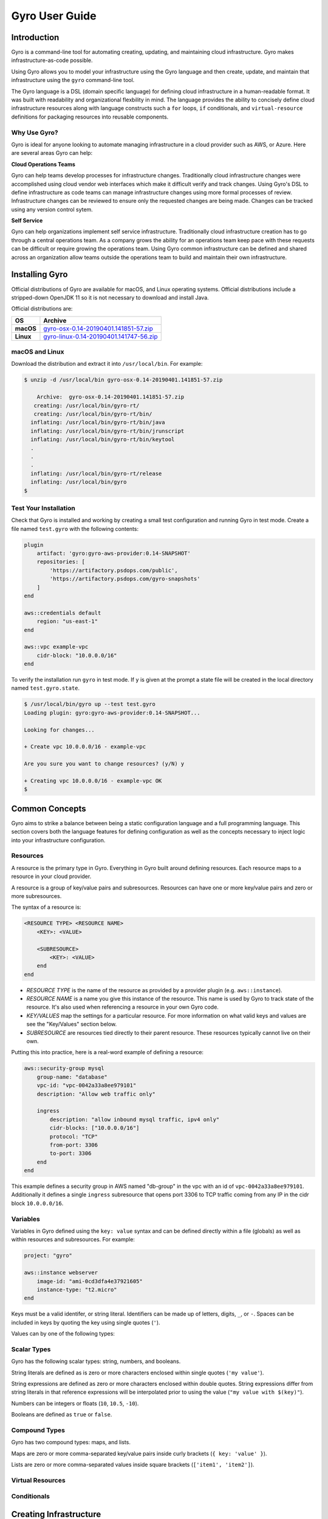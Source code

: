 .. title:: Gyro User Guide

Gyro User Guide
===============

Introduction
------------

Gyro is a command-line tool for automating creating, updating, and maintaining cloud infrastructure. Gyro makes
infrastructure-as-code possible.

Using Gyro allows you to model your infrastructure using the Gyro language and then create, update, and
maintain that infrastructure using the ``gyro`` command-line tool.

The Gyro language is a DSL (domain specific language) for defining cloud infrastructure in a human-readable format. It
was built with readability and organizational flexbility in mind. The language provides the ability to concisely define
cloud infrastructure resources along with language constructs such a ``for`` loops, ``if`` conditionals, and
``virtual-resource`` definitions for packaging resources into reusable components.

Why Use Gyro?
+++++++++++++

Gyro is ideal for anyone looking to automate managing infrastructure in a cloud provider such as AWS, or Azure. Here
are several areas Gyro can help:

**Cloud Operations Teams**

Gyro can help teams develop processes for infrastructure changes. Traditionally cloud infrastructure changes
were accomplished using cloud vendor web interfaces which make it difficult verify and track changes. Using
Gyro's DSL to define infrastructure as code teams can manage infrastructure changes using more formal processes
of review. Infrastructure changes can be reviewed to ensure only the requested changes are being made. Changes can
be tracked using any version control sytem.

**Self Service**

Gyro can help organizations implement self service infrastructure. Traditionally cloud infrastructure creation has to
go through a central operations team. As a company grows the ability for an operations team keep pace with these
requests can be difficult or require growing the operations team. Using Gyro common infrastructure can be defined and
shared across an organization allow teams outside the operations team to build and maintain their own infrastructure.

.. raw:: pdf

    PageBreak

Installing Gyro
---------------

Official distributions of Gyro are available for macOS, and Linux operating systems. Official distributions
include a stripped-down OpenJDK 11 so it is not necessary to download and install Java.

Official distributions are:

================== =================
OS                  Archive
================== =================
**macOS**          `gyro-osx-0.14-20190401.141851-57.zip <https://artifactory.psdops.com/gyro-snapshots/gyro/gyro-osx/0.14-SNAPSHOT/gyro-osx-0.14-20190401.141851-57.zip>`_
**Linux**          `gyro-linux-0.14-20190401.141747-56.zip <https://artifactory.psdops.com/gyro-snapshots/gyro/gyro-linux/0.14-SNAPSHOT/gyro-linux-0.14-20190401.141747-56.zip>`_
================== =================

macOS and Linux
+++++++++++++++

Download the distribution and extract it into ``/usr/local/bin``. For example:

.. code:: shell

    $ unzip -d /usr/local/bin gyro-osx-0.14-20190401.141851-57.zip

        Archive:  gyro-osx-0.14-20190401.141851-57.zip
       creating: /usr/local/bin/gyro-rt/
       creating: /usr/local/bin/gyro-rt/bin/
      inflating: /usr/local/bin/gyro-rt/bin/java
      inflating: /usr/local/bin/gyro-rt/bin/jrunscript
      inflating: /usr/local/bin/gyro-rt/bin/keytool
      .
      .
      .
      inflating: /usr/local/bin/gyro-rt/release
      inflating: /usr/local/bin/gyro
    $

Test Your Installation
++++++++++++++++++++++

Check that Gyro is installed and working by creating a small test configuration and running Gyro in test mode. Create
a file named ``test.gyro`` with the following contents:

.. code::

    plugin
        artifact: 'gyro:gyro-aws-provider:0.14-SNAPSHOT'
        repositories: [
            'https://artifactory.psdops.com/public',
            'https://artifactory.psdops.com/gyro-snapshots'
        ]
    end

    aws::credentials default
        region: "us-east-1"
    end

    aws::vpc example-vpc
        cidr-block: "10.0.0.0/16"
    end


To verify the installation run ``gyro`` in test mode. If ``y`` is given at the prompt a state file will be created
in the local directory named ``test.gyro.state``.

.. code:: shell

    $ /usr/local/bin/gyro up --test test.gyro
    Loading plugin: gyro:gyro-aws-provider:0.14-SNAPSHOT...

    Looking for changes...

    + Create vpc 10.0.0.0/16 - example-vpc

    Are you sure you want to change resources? (y/N) y

    + Creating vpc 10.0.0.0/16 - example-vpc OK
    $

.. raw:: pdf

    PageBreak

Common Concepts
---------------

Gyro aims to strike a balance between being a static configuration language and a full programming
language. This section covers both the language features for defining configuration as well as the
concepts necessary to inject logic into your infrastructure configuration.

Resources
+++++++++

A resource is the primary type in Gyro. Everything in Gyro built around defining resources. Each
resource maps to a resource in your cloud provider.

A resource is a group of key/value pairs and subresources. Resources can have one or more key/value
pairs and zero or more subresources.

The syntax of a resource is:

.. code::

    <RESOURCE TYPE> <RESOURCE NAME>
        <KEY>: <VALUE>

        <SUBRESOURCE>
            <KEY>: <VALUE>
        end
    end

- *RESOURCE TYPE* is the name of the resource as provided by a provider plugin (e.g. ``aws::instance``).
- *RESOURCE NAME* is a name you give this instance of the resource. This name is used by Gyro to
  track state of the resource. It's also used when referencing a resource in your own Gyro code.
- *KEY/VALUES* map the settings for a particular resource. For more information on what valid keys
  and values are see the "Key/Values" section below.
- *SUBRESOURCE* are resources tied directly to their parent resource. These resources typically
  cannot live on their own.

Putting this into practice, here is a real-word example of defining a resource:

.. code::

    aws::security-group mysql
        group-name: "database"
        vpc-id: "vpc-0042a33a8ee979101"
        description: "Allow web traffic only"

        ingress
            description: "allow inbound mysql traffic, ipv4 only"
            cidr-blocks: ["10.0.0.0/16"]
            protocol: "TCP"
            from-port: 3306
            to-port: 3306
        end
    end

This example defines a security group in AWS named "db-group" in the vpc with an id of ``vpc-0042a33a8ee979101``. Additionally it defines a single
``ingress`` subresource that opens port 3306 to TCP traffic coming from any IP in the cidr block ``10.0.0.0/16``.

Variables
+++++++++

Variables in Gyro defined using the ``key: value`` syntax and can be defined directly within a file (globals) as
well as within resources and subresources. For example:

.. code::

    project: "gyro"

    aws::instance webserver
        image-id: "ami-0cd3dfa4e37921605"
        instance-type: "t2.micro"
    end

Keys must be a valid identifer, or string literal. Identifiers can be made up of letters, digits, ``_``, or ``-``. Spaces
can be included in keys by quoting the key using single quotes (``'``).

Values can by one of the following types:

Scalar Types
++++++++++++

Gyro has the following scalar types: string, numbers, and booleans.

String literals are defined as is zero or more characters enclosed within single quotes (``'my value'``).

String expressions are defined as zero or more characters enclosed within double quotes. String expressions differ from string
literals in that reference expressions will be interpolated prior to using the value (``"my value with $(key)"``).

Numbers can be integers or floats (``10``, ``10.5``, ``-10``).

Booleans are defined as ``true`` or ``false``.

Compound Types
++++++++++++++

Gyro has two compound types: maps, and lists.

Maps are zero or more comma-separated key/value pairs inside curly brackets (``{ key: 'value' }``).

Lists are zero or more comma-separated values inside square brackets (``['item1', 'item2']``).

Virtual Resources
+++++++++++++++++

Conditionals
++++++++++++

.. raw:: pdf

    PageBreak

Creating Infrastructure
-----------------------

The diagram below depicts the reference architecture of a virtual private network with associated resources.

.. image:: ../images/vpc-overview.png

This document will focus on the implementation of this architecture in AWS.

By the end of this guide you should have a working local Gyro environment and deployed below given resources on AWS cloud :

1. Virtual private cloud network (VPC)
2. Subnet
3. Route Table
4. Internet gateway

Configuration
+++++++++++++

The first step to creating infrastructure with gyro is to define your project credentials and global resources in the gyro config file.

Create a file named vpc.gyro with the following configuration :

.. code::

    plugin
        artifact: 'gyro:gyro-aws-provider:0.14-SNAPSHOT'
        repositories: [
            'https://artifactory.psdops.com/public',
            'https://artifactory.psdops.com/gyro-snapshots'
        ]
    end

    aws::credentials default
        region: "us-east-1"
    end

    aws::vpc vpc-example
    	cidr-block: "10.0.0.0/16"
    end

    aws::subnet subnet-public-us-east-1a
        vpc-id: $(aws::vpc vpc-example | vpc-id)
        cidr-block: "10.0.0.0/24"
        availability-zone: "us-east-1a"
    end

VPC
+++

aws::vpc - The name of the resource which will be used by gyro to identify the VPC resource.

cidr-block - The IPv4 network range for the VPC, in CIDR notation

Subnet
++++++

aws::subnet - The name of the resource which will be used by gyro to identify the subnet resource.

vpc-id : The ID of the VPC to create the subnet in, which in this case would be the vpc-example.

cidr-block : The IPv4 network range for the subnet, in CIDR notation.

availability-zone : The name of the availablity zone to create this subnet.

The above given configuration would be creating a VPC resource and a subnet associated to that network as depicted in the diagram below :

.. image:: ../images/vpc-subnet-overview.png

Launching Infrastructure
------------------------

Now that the infrastructure configuration is defined, it is ready to launch. Run gyro up in test mode. When ``y`` is given at the prompt a state file will be created in the local directory named ``vpc.gyro.state``.

You should see output similar to the following :

.. code:: shell

  $ /usr/local/bin/gyro up vpc.gyro
  Loading plugin: gyro:gyro-aws-provider:0.14-SNAPSHOT...

  Looking for changes...

  + Create vpc 10.0.0.0/16 - vpc-example
  + Create subnet 10.0.0.0/24 in us-east-1a

  Are you sure you want to change resources? (y/N) y

  + Creating vpc 10.0.0.0/16 - vpc-example OK
  + Creating subnet 10.0.0.0/24 in us-east-1a OK

.. raw:: pdf

    PageBreak

Updating Infrastructure
-----------------------

This section will explain how Gyro handles changes to the configuration of the infrastructure.

Gyro will output a difference between the current settings provided by the configuration files and the current state of the environment in the cloud. It will always output its proposed actions before executing them.
The user can then confirm to execute or abort.

Configuration
+++++++++++++

Use Case 1: Create a custom route table associated to your VPC which will control the network traffic rules for the subnet.

Use Case 2: Create an internet gateway attached to your VPC and ensure that your subnet's route table has an entry for the internet bound traffic to the internet gateway.

.. image:: ../images/vpc-route.png

Add the below given configs in the vpc.gyro file inorder to update an existing setup environment.

.. code::

	aws::internet-gateway ig-example
	    vpc-id: $(aws::vpc vpc-example | vpc-id)
	end

	aws::route-table route-table-example
	    vpc-id: $(aws::vpc vpc-example | vpc-id)
	    subnet-ids: $(aws::subnet subnet-public-us-east-1a | subnet-id)
	end

	aws::route route-example
	    route-table-id: $(aws::route-table route-table-example | route-table-id)
	    destination-cidr-block: "0.0.0.0/0"
	    gateway-id: $(aws::internet-gateway ig-example | internet-gateway-id)
	    cidr-block: "10.0.0.0/16"
	end


Internet Gateway
++++++++++++++++

aws::internet-gateway - The name of the resource which will be used by gyro to identify the internet gateway.

vpc-id: This is the ID of the VPC to create an internet gateway in

Route Table
+++++++++++

aws::route-table - The name of the resource which will be used by gyro to identify the custom route table.

vpc-id: This is the ID of the VPC to create a route table for.

subnet-ids: Subnet IDs to associate with this route table, it can be a list of subnet ids. In our case there is just one subnet id.

Route
+++++

aws::route - The name of the route resource. This resource will set the route for the internet-bound traffic of the subnet.

route-table-id - This is the ID of the route table to add this route to.

gateway-id - This is the ID of the internet gateway resource which is needed to add a route that directs internet-bound traffic to the internet gateway

cidr-block - This is the destination IPv4 CIDR block to scope the route to a narrower range of IP's.

This will create a custom route table with the below given entries :

================== =================
Destination             Target
================== =================
**10.0.0.0/16**        local
**0.0.0.0/0**          igw-id
================== =================

Gyro will give a difference of variables that have changed for this file, in our case you will see the creates.

Apply the configuration changes by running gyro up again. Gyro will show you what actions are required.

.. code:: shell

	$ /usr/local/bin/gyro up vpc.gyro

	Loading plugin: gyro:gyro-aws-provider:0.14-SNAPSHOT...
	Looking for changes...

	+ Create internet gateway
	+ Create route table
	+ Create route 0.0.0.0/0

	Are you sure you want to change resources? (y/N) y

	+ Creating internet gateway OK
	+ Creating route table OK
	+ Creating route 0.0.0.0/0 through gateway test-internet-gateway-id-828368e3837140d7 OK

At this point the network environment displayed in the overview diagram is set up.


.. raw:: pdf

    PageBreak

Destroying Infrastructure
-------------------------

After creating temporary resources for testing or performing other activities, it may be necessary to destroy infrastructure.
Gyro will never destroy infrastructure without prompting.

Delete actions completely remove resources from the cloud.

In order to remove a resource from the existing infrastructure, remove the configs from the resource file.

.. code::

   aws::route route-example
       route-table-id: $(aws::route-table route-table-example | route-table-id)
       destination-cidr-block: "0.0.0.0/0"
       gateway-id: $(aws::internet-gateway ig-example | internet-gateway-id)
       cidr-block: "10.0.0.0/16"
   end


Removing the route resource will delete the internet-bound traffic route from the route table.

.. code:: shell

   $ /usr/local/bin/gyro up vpc.gyro

   Loading plugin: gyro:gyro-aws-provider:0.14-SNAPSHOT...
   Looking for changes...

   - Delete route 0.0.0.0/0 through gateway test-internet-gateway-id-8afdb2cd1cead425

   Are you sure you want to change resources? (y/N) y

   - Deleting route 0.0.0.0/0 through gateway test-internet-gateway-id-8afdb2cd1cead425 OK

Gyro confirms the deletion. Typing y will execute the delete request. All resource deletions work the same way in gyro: remove the resource section from the config file.

In order to remove the entire virtual private cloud network instead of associated resources, remove the entire VPC config section from vpc.gyro file.
Gyro will start deleting the parent resource along with the associated resources.

Example given below : remove this entire section from the vpc.gyro file :

.. code::

   aws::vpc vpc-example
       cidr-block: "10.0.0.0/16"
   end

   aws::subnet subnet-public-us-east-1a
       vpc-id: $(aws::vpc vpc-example | vpc-id)
       cidr-block: "10.0.0.0/24"
       availability-zone: "us-east-1a"
   end

   aws::subnet subnet-public-us-east-1a
       vpc-id: $(aws::vpc vpc-example | vpc-id)
       cidr-block: "10.0.0.0/24"
       availability-zone: "us-east-1a"
   end

   aws::internet-gateway ig-example
       vpc-id: $(aws::vpc vpc-example | vpc-id)
   end

   aws::route-table route-table-example
       vpc-id: $(aws::vpc vpc-example | vpc-id)
       subnet-ids: $(aws::subnet subnet-public-us-east-1a | subnet-id)
       cidr-block: "10.0.0.0/16"
   end

The resource vpc and associated resources will get deleted after ``y`` is given at the prompt.

.. code:: shell

   $ /usr/local/bin/gyro up vpc.gyro

   Loading plugin: gyro:gyro-aws-provider:0.14-SNAPSHOT...
   Looking for changes...

   - Delete test-vpc-id-ae7c531b458e74ff 10.0.0.0/16 - vpc-example
   - Delete test-subnet-id-9167df7f6b06349d 10.0.0.0/24 in us-east-1a
   - Delete test-internet-gateway-id-8afdb2cd1cead425
   - Delete test-route-table-id-b5a7bc3483284b7d

   Are you sure you want to change resources? (y/N) y

   - Deleting test-route-table-id-b5a7bc3483284b7d OK
   - Deleting test-internet-gateway-id-8afdb2cd1cead425 OK
   - Deleting test-subnet-id-9167df7f6b06349d 10.0.0.0/24 in us-east-1a OK
   - Deleting test-vpc-id-ae7c531b458e74ff 10.0.0.0/16 - vpc-example OK

.. raw:: pdf

    PageBreak
